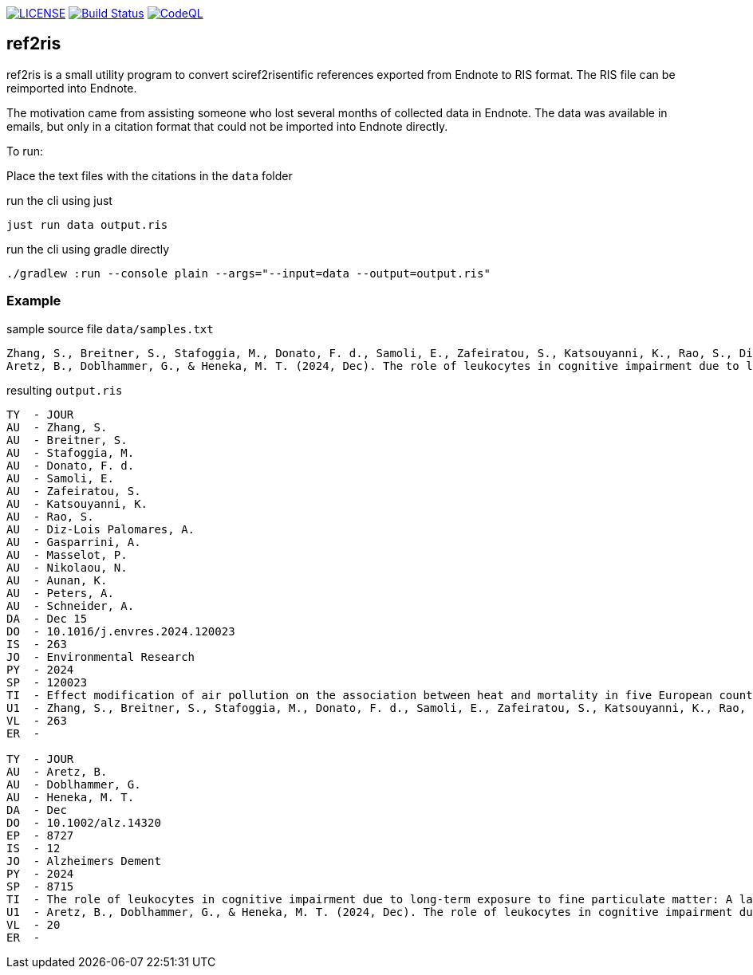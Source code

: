 image:https://img.shields.io/github/license/ursjoss/ref2ris.svg[LICENSE, link=https://github.com/ursjoss/ref2ris/blob/main/LICENSE.adoc]
image:https://github.com/ursjoss/ref2ris/actions/workflows/build.yml/badge.svg?branch=main[Build Status, link=https://github.com/ursjoss/ref2ris/actions]
image:https://github.com/ursjoss/ref2ris/actions/workflows/github-code-scanning/codeql/badge.svg?branch=main[CodeQL, link=https://github.com/ursjoss/ref2ris/actions/workflows/github-code-scanning/codeql]

== ref2ris

ref2ris is a small utility program to convert sciref2risentific references exported from Endnote to RIS format.
The RIS file can be reimported into Endnote.

The motivation came from assisting someone who lost several months of collected data in Endnote.
The data was available in emails, but only in a citation format that could not be imported into Endnote directly.

To run:

Place the text files with the citations in the `data` folder

[console]
.run the cli using just
----
just run data output.ris
----

[console]
.run the cli using gradle directly
----
./gradlew :run --console plain --args="--input=data --output=output.ris"
----

=== Example

[source]
.sample source file `data/samples.txt`
----
Zhang, S., Breitner, S., Stafoggia, M., Donato, F. d., Samoli, E., Zafeiratou, S., Katsouyanni, K., Rao, S., Diz-Lois Palomares, A., Gasparrini, A., Masselot, P., Nikolaou, N., Aunan, K., Peters, A., & Schneider, A. (2024, 2024/12/15/). Effect modification of air pollution on the association between heat and mortality in five European countries. Environmental Research, 263, 120023. https://doi.org/https://doi.org/10.1016/j.envres.2024.120023
Aretz, B., Doblhammer, G., & Heneka, M. T. (2024, Dec). The role of leukocytes in cognitive impairment due to long-term exposure to fine particulate matter: A large population-based mediation analysis. Alzheimers Dement, 20(12), 8715-8727. https://doi.org/10.1002/alz.14320
----

[result]
.resulting `output.ris`
----
TY  - JOUR
AU  - Zhang, S.
AU  - Breitner, S.
AU  - Stafoggia, M.
AU  - Donato, F. d.
AU  - Samoli, E.
AU  - Zafeiratou, S.
AU  - Katsouyanni, K.
AU  - Rao, S.
AU  - Diz-Lois Palomares, A.
AU  - Gasparrini, A.
AU  - Masselot, P.
AU  - Nikolaou, N.
AU  - Aunan, K.
AU  - Peters, A.
AU  - Schneider, A.
DA  - Dec 15
DO  - 10.1016/j.envres.2024.120023
IS  - 263
JO  - Environmental Research
PY  - 2024
SP  - 120023
TI  - Effect modification of air pollution on the association between heat and mortality in five European countries
U1  - Zhang, S., Breitner, S., Stafoggia, M., Donato, F. d., Samoli, E., Zafeiratou, S., Katsouyanni, K., Rao, S., Diz-Lois Palomares, A., Gasparrini, A., Masselot, P., Nikolaou, N., Aunan, K., Peters, A., & Schneider, A. (2024, 2024/12/15/). Effect modification of air pollution on the association between heat and mortality in five European countries. Environmental Research, 263, 120023. https://doi.org/https://doi.org/10.1016/j.envres.2024.120023
VL  - 263
ER  -

TY  - JOUR
AU  - Aretz, B.
AU  - Doblhammer, G.
AU  - Heneka, M. T.
DA  - Dec
DO  - 10.1002/alz.14320
EP  - 8727
IS  - 12
JO  - Alzheimers Dement
PY  - 2024
SP  - 8715
TI  - The role of leukocytes in cognitive impairment due to long-term exposure to fine particulate matter: A large population-based mediation analysis
U1  - Aretz, B., Doblhammer, G., & Heneka, M. T. (2024, Dec). The role of leukocytes in cognitive impairment due to long-term exposure to fine particulate matter: A large population-based mediation analysis. Alzheimers Dement, 20(12), 8715-8727. https://doi.org/10.1002/alz.14320
VL  - 20
ER  - 
----
